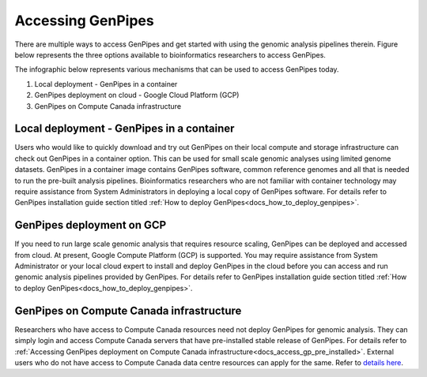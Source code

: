 .. _docs_access_gp:


Accessing GenPipes
===================

There are multiple ways to access GenPipes and get started with using the genomic analysis pipelines therein.  Figure below represents the three options available to bioinformatics researchers to access GenPipes.

The infographic below represents various mechanisms that can be used to access GenPipes today.

.. image:: /img/accessing_gp.png

1. Local deployment - GenPipes in a container
2. GenPipes deployment on cloud - Google Cloud Platform (GCP)
3. GenPipes on Compute Canada infrastructure

Local deployment - GenPipes in a container
------------------------------------------

Users who would like to quickly download and try out GenPipes on their local compute and storage infrastructure can check out GenPipes in a container option.  This can be used for small scale genomic analyses using limited genome datasets.  GenPipes in a container image contains GenPipes software, common reference genomes and all that is needed to run the pre-built analysis pipelines.  Bioinformatics researchers who are not familiar with container technology may require assistance from System Administrators in deploying a local copy of GenPipes software.  For details refer to GenPipes installation guide section titled :ref:`How to deploy GenPipes<docs_how_to_deploy_genpipes>`.

GenPipes deployment on GCP
--------------------------
If you need to run large scale genomic analysis that requires resource scaling, GenPipes can be deployed and accessed from cloud.  At present, Google Compute Platform (GCP) is supported.  You may require assistance from System Administrator or your local cloud expert to install and deploy GenPipes in the cloud before you can access and run genomic analysis pipelines provided by GenPipes.  For details refer to GenPipes installation guide section titled :ref:`How to deploy GenPipes<docs_how_to_deploy_genpipes>`.

GenPipes on Compute Canada infrastructure
-----------------------------------------

Researchers who have access to Compute Canada resources need not deploy GenPipes for genomic analysis. They can simply login and access Compute Canada servers that have pre-installed stable release of GenPipes.  For details refer to :ref:`Accessing GenPipes deployment on Compute Canada infrastructure<docs_access_gp_pre_installed>`. External users who do not have access to Compute Canada data centre resources can apply for the same. Refer to `details here <http://www.computationalgenomics.ca/get-a-mammouth-account/>`_.

